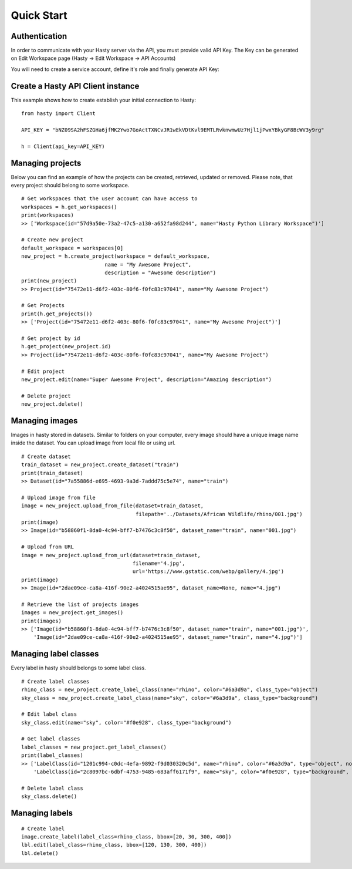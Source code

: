 Quick Start
===========

Authentication
^^^^^^^^^^^^^^
In order to communicate with your Hasty server via the API, you must provide valid API Key. The Key can be generated on Edit Workspace page (Hasty -> Edit Workspace -> API Accounts)

You will need to create a service account, define it's role and finally generate API Key:

.. image:: img/edit_workspace.png


Create a Hasty API Client instance
^^^^^^^^^^^^^^^^^^^^^^^^^^^^^^^^^^

This example shows how to create establish your initial connection to Hasty:

::

    from hasty import Client

    API_KEY = "bNZ09SA2hFSZGHa6jfMK2Ywo7GoActTXNCvJR1wEkVDtKvl9EMTLRvknwmwUz7Hjl1jPwxYBkyGF8BcWV3y9rg"

    h = Client(api_key=API_KEY)


Managing projects
^^^^^^^^^^^^^^^^^

Below you can find an example of how the projects can be created, retrieved, updated or removed. Please note, that every project should belong to some workspace.

::

    # Get workspaces that the user account can have access to
    workspaces = h.get_workspaces()
    print(workspaces)
    >> ['Workspace(id="57d9a50e-73a2-47c5-a130-a652fa98d244", name="Hasty Python Library Workspace")']

    # Create new project
    default_workspace = workspaces[0]
    new_project = h.create_project(workspace = default_workspace,
                               name = "My Awesome Project",
                               description = "Awesome description")
    print(new_project)
    >> Project(id="75472e11-d6f2-403c-80f6-f0fc83c97041", name="My Awesome Project")

    # Get Projects
    print(h.get_projects())
    >> ['Project(id="75472e11-d6f2-403c-80f6-f0fc83c97041", name="My Awesome Project")']

    # Get project by id
    h.get_project(new_project.id)
    >> Project(id="75472e11-d6f2-403c-80f6-f0fc83c97041", name="My Awesome Project")

    # Edit project
    new_project.edit(name="Super Awesome Project", description="Amazing description")

    # Delete project
    new_project.delete()


Managing images
^^^^^^^^^^^^^^^

Images in hasty stored in datasets. Similar to folders on your computer, every image should have a unique image name inside the dataset.
You can upload image from local file or using url.

::

    # Create dataset
    train_dataset = new_project.create_dataset("train")
    print(train_dataset)
    >> Dataset(id="7a55886d-e695-4693-9a3d-7addd75c5e74", name="train")

    # Upload image from file
    image = new_project.upload_from_file(dataset=train_dataset,
                                         filepath='../Datasets/African Wildlife/rhino/001.jpg')
    print(image)
    >> Image(id="b58860f1-8da0-4c94-bff7-b7476c3c8f50", dataset_name="train", name="001.jpg")

    # Upload from URL
    image = new_project.upload_from_url(dataset=train_dataset,
                                        filename='4.jpg',
                                        url='https://www.gstatic.com/webp/gallery/4.jpg')
    print(image)
    >> Image(id="2dae09ce-ca8a-416f-90e2-a4024515ae95", dataset_name=None, name="4.jpg")

    # Retrieve the list of projects images
    images = new_project.get_images()
    print(images)
    >> ['Image(id="b58860f1-8da0-4c94-bff7-b7476c3c8f50", dataset_name="train", name="001.jpg")',
        'Image(id="2dae09ce-ca8a-416f-90e2-a4024515ae95", dataset_name="train", name="4.jpg")']


Managing label classes
^^^^^^^^^^^^^^^^^^^^^^

Every label in hasty should belongs to some label class.

::

    # Create label classes
    rhino_class = new_project.create_label_class(name="rhino", color="#6a3d9a", class_type="object")
    sky_class = new_project.create_label_class(name="sky", color="#6a3d9a", class_type="background")

    # Edit label class
    sky_class.edit(name="sky", color="#f0e928", class_type="background")

    # Get label classes
    label_classes = new_project.get_label_classes()
    print(label_classes)
    >> ['LabelClass(id="1201c994-c0dc-4efa-9892-f9d030320c5d", name="rhino", color="#6a3d9a", type="object", norder=10.0)',
        'LabelClass(id="2c8097bc-6dbf-4753-9485-683aff6171f9", name="sky", color="#f0e928", type="background", norder=11.0)']

    # Delete label class
    sky_class.delete()



Managing labels
^^^^^^^^^^^^^^^


::

    # Create label
    image.create_label(label_class=rhino_class, bbox=[20, 30, 300, 400])
    lbl.edit(label_class=rhino_class, bbox=[120, 130, 300, 400])
    lbl.delete()
